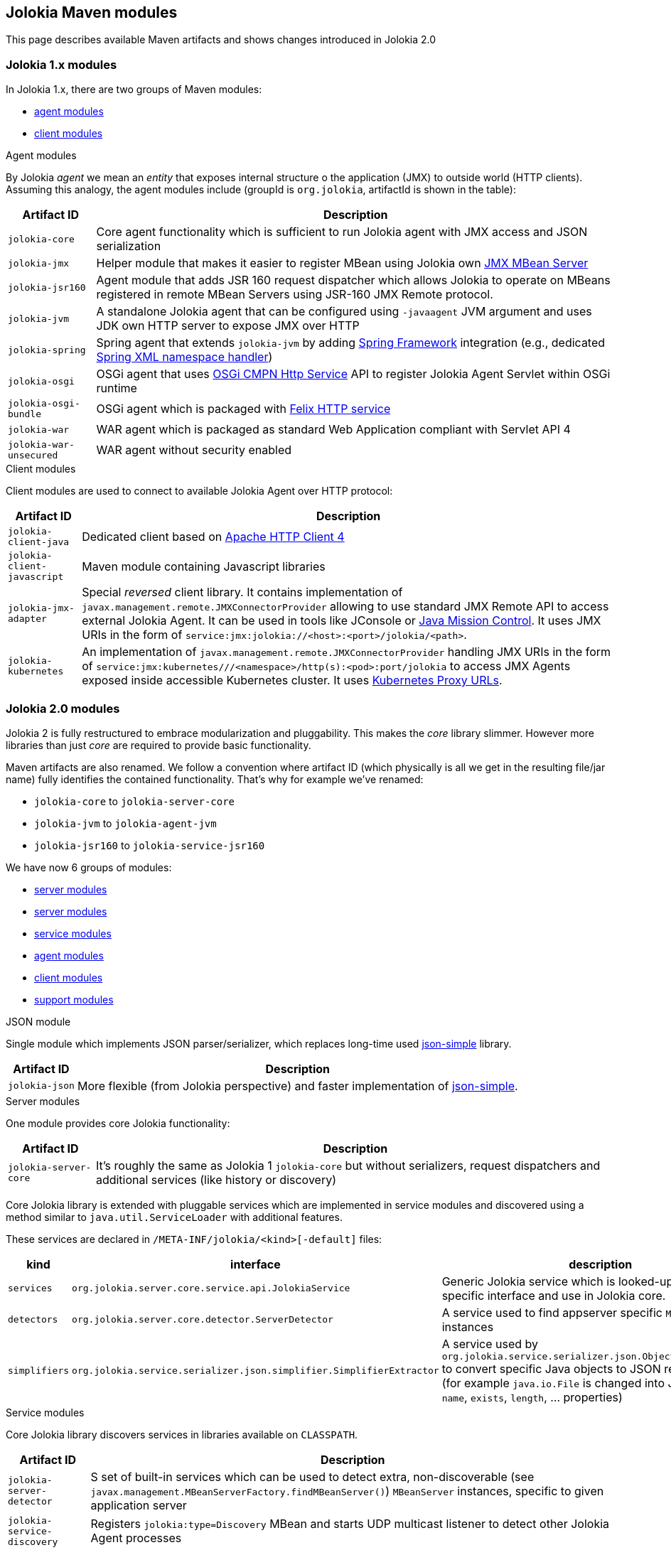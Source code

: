 ////
  Copyright 2009-2023 Roland Huss

  Licensed under the Apache License, Version 2.0 (the "License");
  you may not use this file except in compliance with the License.
  You may obtain a copy of the License at

        http://www.apache.org/licenses/LICENSE-2.0

  Unless required by applicable law or agreed to in writing, software
  distributed under the License is distributed on an "AS IS" BASIS,
  WITHOUT WARRANTIES OR CONDITIONS OF ANY KIND, either express or implied.
  See the License for the specific language governing permissions and
  limitations under the License.
////

== Jolokia Maven modules

This page describes available Maven artifacts and shows changes introduced in Jolokia 2.0

=== Jolokia 1.x modules

In Jolokia 1.x, there are two groups of Maven modules:

* https://github.com/jolokia/jolokia/tree/v1.7.2/agent[agent modules,role=externalLink,window=_blank]
* https://github.com/jolokia/jolokia/tree/v1.7.2/client[client modules,role=externalLink,window=_blank]

.Agent modules

By Jolokia _agent_ we mean an _entity_ that exposes internal structure o the application (JMX) to outside world (HTTP clients). Assuming this analogy, the agent modules include (groupId is `org.jolokia`, artifactId is shown in the table):

[%autowidth.stretch,role=bodyTable]
|===
|Artifact ID|Description

|`jolokia-core`
|Core agent functionality which is sufficient to run Jolokia agent with JMX access and JSON serialization

|`jolokia-jmx`
|Helper module that makes it easier to register MBean using Jolokia own link:reference/html/manual/jolokia_jmx.html[JMX MBean Server]
|`jolokia-jsr160`
|Agent module that adds JSR 160 request dispatcher which allows Jolokia to operate on MBeans registered in remote MBean Servers using JSR-160 JMX Remote protocol.

|`jolokia-jvm`
|A standalone Jolokia agent that can be configured using `-javaagent` JVM argument and uses JDK own HTTP server to expose JMX over HTTP

|`jolokia-spring`
|Spring agent that extends `jolokia-jvm` by adding https://spring.io/projects/spring-framework[Spring Framework,role=externalLink,window=_blank] integration (e.g., dedicated https://docs.spring.io/spring-framework/docs/3.2.1.RELEASE/spring-framework-reference/html/extensible-xml.html[Spring XML namespace handler,role=externalLink,window=_blank])

|`jolokia-osgi`
|OSGi agent that uses https://docs.osgi.org/specification/osgi.cmpn/7.0.0/service.http.html[OSGi CMPN Http Service,role=externalLink,window=_blank] API to register Jolokia Agent Servlet within OSGi runtime

|`jolokia-osgi-bundle`
|OSGi agent which is packaged with https://github.com/apache/felix-dev/tree/master/http[Felix HTTP service,role=externalLink,window=_blank]

|`jolokia-war`
|WAR agent which is packaged as standard Web Application compliant with Servlet API 4

|`jolokia-war-unsecured`
|WAR agent without security enabled
|===

.Client modules

Client modules are used to connect to available Jolokia Agent over HTTP protocol:

[%autowidth.stretch,role=bodyTable]
|===
|Artifact ID|Description

|`jolokia-client-java`
|Dedicated client based on https://hc.apache.org/httpcomponents-client-4.5.x/index.html[Apache HTTP Client 4,role=externalLink,window=_blank]

|`jolokia-client-javascript`
|Maven module containing Javascript libraries

|`jolokia-jmx-adapter`
|Special _reversed_ client library. It contains implementation of `javax.management.remote.JMXConnectorProvider` allowing to use standard JMX Remote API to access external Jolokia Agent. It can be used in tools like JConsole or https://www.oracle.com/java/technologies/jdk-mission-control.html[Java Mission Control,role=externalLink,window=_blank]. It uses JMX URIs in the form of `service:jmx:jolokia://<host>:<port>/jolokia/<path>`.

|`jolokia-kubernetes`
|An implementation of `javax.management.remote.JMXConnectorProvider` handling JMX URIs in the form of `service:jmx:kubernetes///<namespace>/http(s):<pod>:port/jolokia` to access JMX Agents exposed inside accessible Kubernetes cluster. It uses https://kubernetes.io/docs/tasks/access-application-cluster/access-cluster-services/#manually-constructing-apiserver-proxy-urls[Kubernetes Proxy URLs,role=externalLink,window=_blank].
|===

=== Jolokia 2.0 modules

Jolokia 2 is fully restructured to embrace modularization and pluggability. This makes the _core_ library slimmer. However more libraries than just _core_ are required to provide basic functionality.

Maven artifacts are also renamed. We follow a convention where artifact ID (which physically is all we get in the resulting file/jar name) fully identifies the contained functionality. That's why for example we've renamed:

* `jolokia-core` to `jolokia-server-core`
* `jolokia-jvm` to `jolokia-agent-jvm`
* `jolokia-jsr160` to `jolokia-service-jsr160`

We have now 6 groups of modules:

* https://github.com/jolokia/jolokia/tree/main/json[server modules,role=externalLink,window=_blank]
* https://github.com/jolokia/jolokia/tree/main/server[server modules,role=externalLink,window=_blank]
* https://github.com/jolokia/jolokia/tree/main/service[service modules,role=externalLink,window=_blank]
* https://github.com/jolokia/jolokia/tree/main/agent[agent modules,role=externalLink,window=_blank]
* https://github.com/jolokia/jolokia/tree/main/client[client modules,role=externalLink,window=_blank]
* https://github.com/jolokia/jolokia/tree/main/support[support modules,role=externalLink,window=_blank]

.JSON module

Single module which implements JSON parser/serializer, which replaces long-time used https://code.google.com/archive/p/json-simple/[json-simple,role=externalLink,window=_blank] library.

[%autowidth.stretch,role=bodyTable]
|===
|Artifact ID|Description

|`jolokia-json`
|More flexible (from Jolokia perspective) and faster implementation of https://code.google.com/archive/p/json-simple/[json-simple,role=externalLink,window=_blank].
|===

.Server modules

One module provides core Jolokia functionality:

[%autowidth.stretch,role=bodyTable]
|===
|Artifact ID|Description

|`jolokia-server-core`
|It's roughly the same as Jolokia 1 `jolokia-core` but without serializers, request dispatchers and additional services (like history or discovery)
|===

Core Jolokia library is extended with pluggable services which are implemented in service modules and discovered using a method similar to `java.util.ServiceLoader` with additional features.

These services are declared in `/META-INF/jolokia/<kind>[-default]` files:

[%autowidth.stretch,role=bodyTable]
|===
|kind|interface|description

|`services`
|`org.jolokia.server.core.service.api.JolokiaService`
|Generic Jolokia service which is looked-up using more specific interface and use in Jolokia core.

|`detectors`
|`org.jolokia.server.core.detector.ServerDetector`
|A service used to find appserver specific `MBeanServer` instances

|`simplifiers`
|`org.jolokia.service.serializer.json.simplifier.SimplifierExtractor`
|A service used by `org.jolokia.service.serializer.json.ObjectToJsonConverter` to convert specific Java objects to JSON representation (for example `java.io.File` is changed into JSON containing `name`, `exists`, `length`, ... properties)
|===

.Service modules

Core Jolokia library discovers services in libraries available on `CLASSPATH`.

[%autowidth.stretch,role=bodyTable]
|===
|Artifact ID|Description

|`jolokia-server-detector`
|S set of built-in services which can be used to detect extra, non-discoverable (see `javax.management.MBeanServerFactory.findMBeanServer()`) `MBeanServer` instances, specific to given application server

|`jolokia-service-discovery`
|Registers `jolokia:type=Discovery` MBean and starts UDP multicast listener to detect other Jolokia Agent processes

|`jolokia-service-history`
|Registers `jolokia:type=Config` MBean which is also a `org.jolokia.server.core.service.request.RequestInterceptor` service. This is used to keep a configurable history of agent invocations.

|`jolokia-service-jmx`
|Mandatory service that adds `org.jolokia.service.jmx.LocalRequestHandler` handler and set of commands. Without this service we wouldn't even be able to access any MBean available within JVM.

|`jolokia-service-jsr160`
|A service that adds `org.jolokia.service.jsr160.Jsr160RequestHandler` that can be used to access remotely-available MBeans (using JSR-160 Remote JMX).

|`jolokia-service-notif-pull`
|A notification service using pulling method

|`jolokia-service-notif-sse`
|A notification service using Server-Sent Events

|`jolokia-service-serializer`
|Mandatory service that is used to convert Java objects into JSON representation.
|===

Sometimes we want to select which detected services are actually _enabled_. We can configure which services to use with the help if these configuration options:

* `enabledServices` - a comma-separated list of fully-qualified class names. If this configuration option is specified and is not empty, only the services from this list will be actually used.
* `disabledServices` - a comma-separated list of fully-qualified class names. If this configuration option is specified and is not empty, all detected services (from `/META-INF/jolokia/services(-default)`) will be filtered to not include the disabled services.

This additional configuration (since 2.1.0) allows to use existing `jolokia-agent-jvm-{jolokia-version}-javaagent.jar` with all services declared in `/META-INF/jolokia/services-default` and select what is actually needed in specific scenario.

NOTE:: `disabledServices` option takes precedence (because the default behavior is to use all detected services). And we rather want to narrow down detected services, than pick up the ones we want.

Since Jolokia 2.1.0, server detectors (which help locating `javax.management.MBeanServer` instances in several application servers) can be disabled using `disableDetectors` option, because we may simply run Jolokia agent for standalone Java application.

.Agent modules

Agent modules are used in various runtime environments to configure and start Jolokia Agent.

[%autowidth.stretch,role=bodyTable]
|===
|Artifact ID|Description

|`jolokia-agent-jvm`
|A standalone Jolokia agent that can be configured using `-javaagent` JVM argument and uses JDK own HTTP server to expose JMX over HTTP

|`jolokia-agent-osgi`
|OSGi agent that uses https://docs.osgi.org/specification/osgi.cmpn/8.1.0/service.servlet.html[OSGi CMPN Whiteboard Specification for Jakarta™ Servlet,role=externalLink,window=_blank] to register Jolokia Agent Servlet within OSGi runtime

|`jolokia-agent-war`
|WAR agent which is packaged as standard Web Application compliant with Servlet API 5+ (JakartaEE 9+)

|`jolokia-agent-war-unsecured`
|WAR agent without security enabled
|===

.Client modules

Client modules are used to connect to running Jolokia Agents.

[%autowidth.stretch,role=bodyTable]
|===
|Artifact ID|Description

|`jolokia-client-java`
|dedicated client based on https://hc.apache.org/httpcomponents-client-4.5.x/index.html[Apache HTTP Client 4,role=externalLink,window=_blank]

|`jolokia-client-javascript`
|Maven module containing Javascript libraries

|`jolokia-client-jmx-adapter`
|Special _reversed_ client library. It contains implementation of `javax.management.remote.JMXConnectorProvider` allowing to use standard JMX Remote API to access external Jolokia Agent. It can be used in tools like JConsole or https://www.oracle.com/java/technologies/jdk-mission-control.html[Java Mission Control,role=externalLink,window=_blank]. It uses JMX URIs in the form of `service:jmx:jolokia://<host>:<port>/jolokia/<path>`.

|`jolokia-client-kubernetes`
|An implementation of `javax.management.remote.JMXConnectorProvider` handling JMX URIs in the form of `service:jmx:kubernetes///<namespace>/http(s):<pod>:port/jolokia` to access JMX Agents exposed inside accessible Kubernetes cluster. It uses https://kubernetes.io/docs/tasks/access-application-cluster/access-cluster-services/#manually-constructing-apiserver-proxy-urls[Kubernetes Proxy URLs,role=externalLink,window=_blank].
|===

.Support modules

Supporting libraries for miscellaneous purposes.

[%autowidth.stretch,role=bodyTable]
|===
|Artifact ID|Description

|`jolokia-support-jmx`
|Helper library that adds Jolokia-specific `MBeanServer` and utilities for easier MBean registration

|`jolokia-support-spring`
|Spring support library (Spring Boot, Spring Framework)
|===
